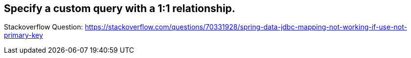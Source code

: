 == Specify a custom query with a 1:1 relationship.

Stackoverflow Question: https://stackoverflow.com/questions/70331928/spring-data-jdbc-mapping-not-working-if-use-not-primary-key
